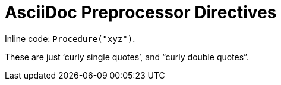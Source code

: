 // SYNTAX TEST "Packages/Asciidoctor/Syntaxes/Asciidoctor.tmLanguage"
= AsciiDoc Preprocessor Directives
// *****************************************************************************
// *                                                                           *
// *                          Verbatim & Code Tests                            *
// *                                                                           *
// *****************************************************************************
// Code, code blocks? as strings?


Inline code: `Procedure("xyz")`.
//           ^^^^^^^^^^^^^^^^^^           string.other.literal.single.asciidoc
//            ^^^^^^^^^^^^^^^^                    meta.literalinner.single.asciidoc
//           ^                  punctuation.definition.literal.single.begin.asciidoc
//                            ^ punctuation.definition.literal.single.end.asciidoc

// =============================================================================
//                 Inline Monospaced Inside Typographic Quotes
// =============================================================================
// See: https://asciidoctor.org/docs/user-manual/#unconstrained-formatting-edge-cases

// Unconstrained inline code within curly quotes "```Procedure("xyz")```".
//                                               ^^^^^^^^^^^^^^^^^^
//                                            ^^
//                                                                  ^^


// =============================================================================
//                           Test for False-Positives
// =============================================================================
// Bacticks adjacent to single/double quote delimiters (straight) are for making
// the quote curly, and should not be seen as monospaced/inline-code.

These are just '`curly single quotes`', and "`curly double quotes`".
//             ^^^^^^^^^^^^^^^^^^^^^^^
//                                          ^^^^^^^^^^^^^^^^^^^^^^^


// EOF //
